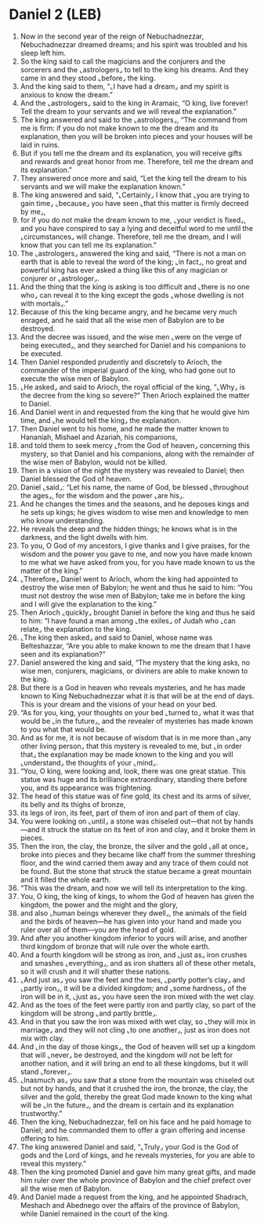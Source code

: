 * Daniel 2 (LEB)
:PROPERTIES:
:ID: LEB/27-DAN02
:END:

1. Now in the second year of the reign of Nebuchadnezzar, Nebuchadnezzar dreamed dreams; and his spirit was troubled and his sleep left him.
2. So the king said to call the magicians and the conjurers and the sorcerers and the ⌞astrologers⌟ to tell to the king his dreams. And they came in and they stood ⌞before⌟ the king.
3. And the king said to them, “⌞I have had a dream⌟ and my spirit is anxious to know the dream.”
4. And the ⌞astrologers⌟ said to the king in Aramaic, “O king, live forever! Tell the dream to your servants and we will reveal the explanation.”
5. The king answered and said to the ⌞astrologers⌟, “The command from me is firm: if you do not make known to me the dream and its explanation, then you will be broken into pieces and your houses will be laid in ruins.
6. But if you tell me the dream and its explanation, you will receive gifts and rewards and great honor from me. Therefore, tell me the dream and its explanation.”
7. They answered once more and said, “Let the king tell the dream to his servants and we will make the explanation known.”
8. The king answered and said, “⌞Certainly⌟ I know that ⌞you are trying to gain time⌟ ⌞because⌟ you have seen ⌞that this matter is firmly decreed by me⌟,
9. for if you do not make the dream known to me, ⌞your verdict is fixed⌟, and you have conspired to say a lying and deceitful word to me until the ⌞circumstances⌟ will change. Therefore, tell me the dream, and I will know that you can tell me its explanation.”
10. The ⌞astrologers⌟ answered the king and said, “There is not a man on earth that is able to reveal the word of the king; ⌞in fact⌟, no great and powerful king has ever asked a thing like this of any magician or conjurer or ⌞astrologer⌟.
11. And the thing that the king is asking is too difficult and ⌞there is no one who⌟ can reveal it to the king except the gods ⌞whose dwelling is not with mortals⌟.”
12. Because of this the king became angry, and he became very much enraged, and he said that all the wise men of Babylon are to be destroyed.
13. And the decree was issued, and the wise men ⌞were on the verge of being executed⌟, and they searched for Daniel and his companions to be executed.
14. Then Daniel responded prudently and discretely to Arioch, the commander of the imperial guard of the king, who had gone out to execute the wise men of Babylon.
15. ⌞He asked⌟ and said to Arioch, the royal official of the king, “⌞Why⌟ is the decree from the king so severe?” Then Arioch explained the matter to Daniel.
16. And Daniel went in and requested from the king that he would give him time, and ⌞he would tell the king⌟ the explanation.
17. Then Daniel went to his home, and he made the matter known to Hananiah, Mishael and Azariah, his companions,
18. and told them to seek mercy ⌞from the God of heaven⌟ concerning this mystery, so that Daniel and his companions, along with the remainder of the wise men of Babylon, would not be killed.
19. Then in a vision of the night the mystery was revealed to Daniel; then Daniel blessed the God of heaven.
20. Daniel ⌞said⌟: “Let his name, the name of God, be blessed ⌞throughout the ages⌟, for the wisdom and the power ⌞are his⌟.
21. And he changes the times and the seasons, and he deposes kings and he sets up kings; he gives wisdom to wise men and knowledge to men who know understanding.
22. He reveals the deep and the hidden things; he knows what is in the darkness, and the light dwells with him.
23. To you, O God of my ancestors, I give thanks and I give praises, for the wisdom and the power you gave to me, and now you have made known to me what we have asked from you, for you have made known to us the matter of the king.”
24. ⌞Therefore⌟ Daniel went to Arioch, whom the king had appointed to destroy the wise men of Babylon; he went and thus he said to him: “You must not destroy the wise men of Babylon; take me in before the king and I will give the explanation to the king.”
25. Then Arioch ⌞quickly⌟ brought Daniel in before the king and thus he said to him: “I have found a man among ⌞the exiles⌟ of Judah who ⌞can relate⌟ the explanation to the king.
26. ⌞The king then asked⌟ and said to Daniel, whose name was Belteshazzar, “Are you able to make known to me the dream that I have seen and its explanation?”
27. Daniel answered the king and said, “The mystery that the king asks, no wise men, conjurers, magicians, or diviners are able to make known to the king.
28. But there is a God in heaven who reveals mysteries, and he has made known to King Nebuchadnezzar what it is that will be at the end of days. This is your dream and the visions of your head on your bed.
29. “As for you, king, your thoughts on your bed ⌞turned to⌟ what it was that would be ⌞in the future⌟, and the revealer of mysteries has made known to you what that would be.
30. And as for me, it is not because of wisdom that is in me more than ⌞any other living person⌟ that this mystery is revealed to me, but ⌞in order that⌟ the explanation may be made known to the king and you will ⌞understand⌟ the thoughts of your ⌞mind⌟.
31. “You, O king, were looking and, look, there was one great statue. This statue was huge and its brilliance extraordinary, standing there before you, and its appearance was frightening.
32. The head of this statue was of fine gold, its chest and its arms of silver, its belly and its thighs of bronze,
33. its legs of iron, its feet, part of them of iron and part of them of clay.
34. You were looking on ⌞until⌟ a stone was chiseled out—that not by hands—and it struck the statue on its feet of iron and clay, and it broke them in pieces.
35. Then the iron, the clay, the bronze, the silver and the gold ⌞all at once⌟ broke into pieces and they became like chaff from the summer threshing floor, and the wind carried them away and any trace of them could not be found. But the stone that struck the statue became a great mountain and it filled the whole earth.
36. “This was the dream, and now we will tell its interpretation to the king.
37. You, O king, the king of kings, to whom the God of heaven has given the kingdom, the power and the might and the glory,
38. and also ⌞human beings wherever they dwell⌟, the animals of the field and the birds of heaven—he has given into your hand and made you ruler over all of them—you are the head of gold.
39. And after you another kingdom inferior to yours will arise, and another third kingdom of bronze that will rule over the whole earth.
40. And a fourth kingdom will be strong as iron, and ⌞just as⌟ iron crushes and smashes ⌞everything⌟, and as iron shatters all of these other metals, so it will crush and it will shatter these nations.
41. ⌞And just as⌟ you saw the feet and the toes, ⌞partly potter’s clay⌟ and ⌞partly iron⌟, it will be a divided kingdom; and ⌞some hardness⌟ of the iron will be in it, ⌞just as⌟ you have seen the iron mixed with the wet clay.
42. And as the toes of the feet were partly iron and partly clay, so part of the kingdom will be strong ⌞and partly brittle⌟.
43. And in that you saw the iron was mixed with wet clay, so ⌞they will mix in marriage⌟ and they will not cling ⌞to one another⌟, just as iron does not mix with clay.
44. And ⌞in the day of those kings⌟, the God of heaven will set up a kingdom that will ⌞never⌟ be destroyed, and the kingdom will not be left for another nation, and it will bring an end to all these kingdoms, but it will stand ⌞forever⌟.
45. ⌞Inasmuch as⌟ you saw that a stone from the mountain was chiseled out but not by hands, and that it crushed the iron, the bronze, the clay, the silver and the gold, thereby the great God made known to the king what will be ⌞in the future⌟, and the dream is certain and its explanation trustworthy.”
46. Then the king, Nebuchadnezzar, fell on his face and he paid homage to Daniel; and he commanded them to offer a grain offering and incense offering to him.
47. The king answered Daniel and said, “⌞Truly⌟ your God is the God of gods and the Lord of kings, and he reveals mysteries, for you are able to reveal this mystery.”
48. Then the king promoted Daniel and gave him many great gifts, and made him ruler over the whole province of Babylon and the chief prefect over all the wise men of Babylon.
49. And Daniel made a request from the king, and he appointed Shadrach, Meshach and Abednego over the affairs of the province of Babylon, while Daniel remained in the court of the king.
